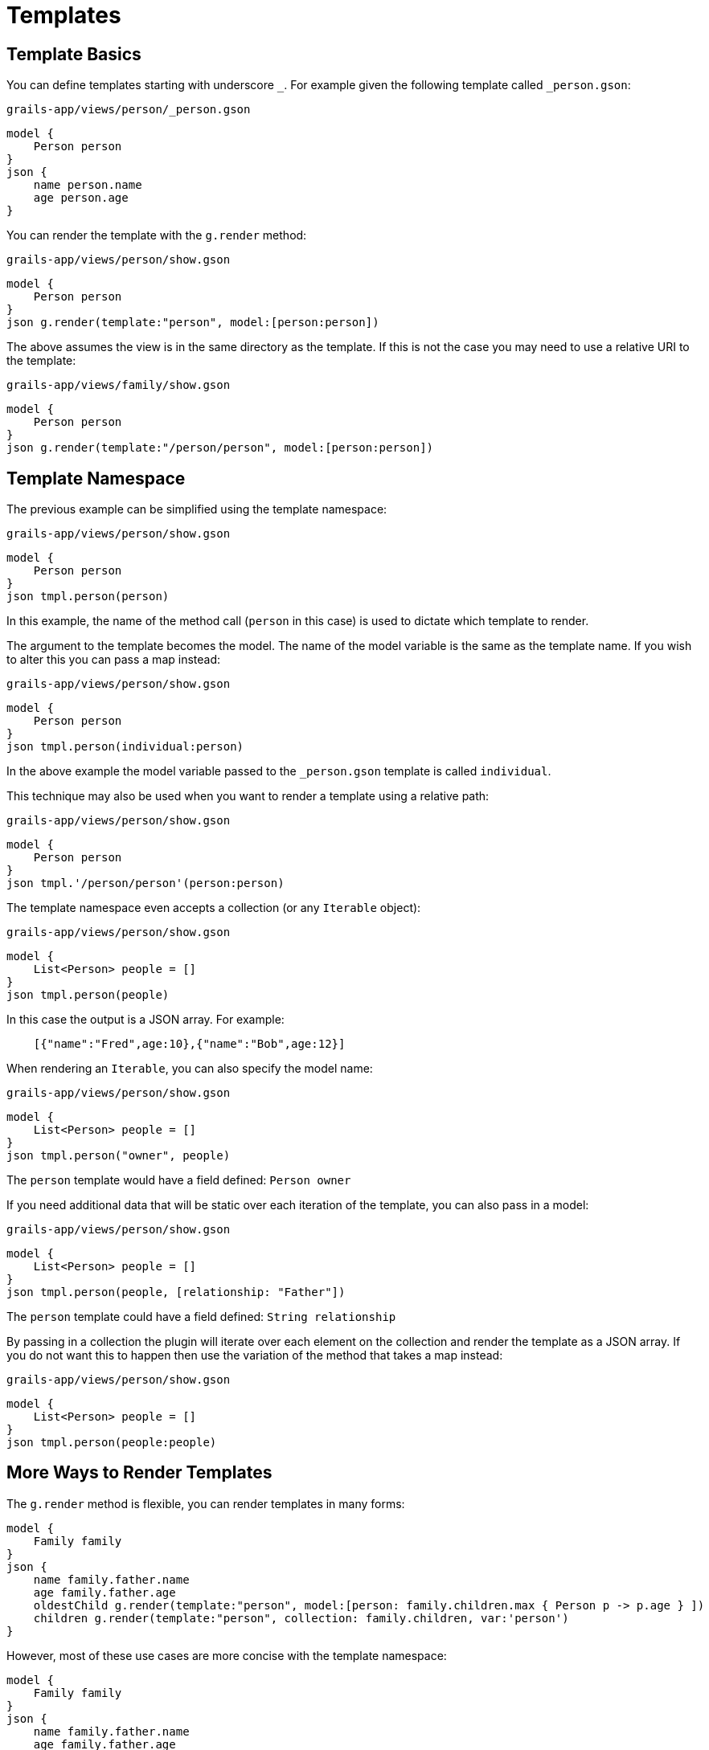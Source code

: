 = Templates

== Template Basics

You can define templates starting with underscore `_`. For example given the following template called `_person.gson`:

[source,groovy]
.`grails-app/views/person/_person.gson`
model {
    Person person
}
json {
    name person.name
    age person.age
}

You can render the template with the `g.render` method:

[source,groovy] 
.`grails-app/views/person/show.gson`   
model {
    Person person
}
json g.render(template:"person", model:[person:person])

The above assumes the view is in the same directory as the template. If this is not the case you may need to use a relative URI to the template:

[source,groovy] 
.`grails-app/views/family/show.gson`   
model {
    Person person
}
json g.render(template:"/person/person", model:[person:person])
    
== Template Namespace

The previous example can be simplified using the template namespace:

[source,groovy] 
.`grails-app/views/person/show.gson`   
model {
    Person person
}
json tmpl.person(person)

In this example, the name of the method call (`person` in this case) is used to dictate which template to render.

The argument to the template becomes the model. The name of the model variable is the same as the template name. If you wish to alter this you can pass a map instead:

[source,groovy] 
.`grails-app/views/person/show.gson`   
model {
    Person person
}
json tmpl.person(individual:person)

In the above example the model variable passed to the `_person.gson` template is called `individual`. 

This technique may also be used when you want to render a template using a relative path:

[source,groovy] 
.`grails-app/views/person/show.gson`   
model {
    Person person
}
json tmpl.'/person/person'(person:person)

The template namespace even accepts a collection (or any `Iterable` object):

[source,groovy] 
.`grails-app/views/person/show.gson`   
model {
    List<Person> people = []
}
json tmpl.person(people)

In this case the output is a JSON array. For example:

[source,javascript]
    [{"name":"Fred",age:10},{"name":"Bob",age:12}]

When rendering an `Iterable`, you can also specify the model name:

[source,groovy]
.`grails-app/views/person/show.gson`
model {
    List<Person> people = []
}
json tmpl.person("owner", people)

The `person` template would have a field defined: `Person owner`

If you need additional data that will be static over each iteration of the template, you can also pass in a model:

[source,groovy]
.`grails-app/views/person/show.gson`
model {
    List<Person> people = []
}
json tmpl.person(people, [relationship: "Father"])

The `person` template could have a field defined: `String relationship`

By passing in a collection the plugin will iterate over each element on the collection and render the template as a JSON array. If you do not want this to happen then use the variation of the method that takes a map instead:

[source,groovy] 
.`grails-app/views/person/show.gson`   
model {
    List<Person> people = []
}
json tmpl.person(people:people)

== More Ways to Render Templates

The `g.render` method is flexible, you can render templates in many forms:

[source,groovy]
model {
    Family family
}
json {
    name family.father.name
    age family.father.age
    oldestChild g.render(template:"person", model:[person: family.children.max { Person p -> p.age } ])
    children g.render(template:"person", collection: family.children, var:'person')
}

However, most of these use cases are more concise with the template namespace:

[source,groovy]
model {
    Family family
}
json {
    name family.father.name
    age family.father.age
    oldestChild tmpl.person( family.children.max { Person p -> p.age } ] )
    children tmpl.person( family.children )
}

== Template Inheritance

JSON templates can inherit from a parent template. For example consider the following parent template:


[source,groovy]
.`grails-app/views/_parent.gson`
model {
    Object object
}
json {
    hal.links(object)
    version "1.0"
}

A child template can inherit from the above template by using the `inherits` method:

[source,groovy]
.`grails-app/views/_person.gson`
inherits template:"parent"
model {
    Person person
}
json {
    name person.name
}

The JSON from the parent and the child template will be combined so that the output is:

[source,json]
 {
   "_links": {
     "self": {
       "href": "http://localhost:8080/person/1",
       "hreflang": "en",
       "type": "application/hal+json"
     }
   },
   "version": "1.0",
   "name": "Fred"
 }

The parent template's model will be formulated from the child templates model and the super class name. For example if the model is `Person person` where `Person` extends from `Object` then the final model passed to the parent template will look like:

[source,groovy]
-----
[person:person, object:person]
-----

If the `Person` class extended from a class called `Mammal` then the model passed to the parent would be:

[source,groovy]
-----
[person:person, mammal:person]
-----

This allows you to design your templates around object inheritance.

You can customize the model passed to the parent template using the `model` argument:

[source,groovy]
inherits template:"parent", model:[person:person]
